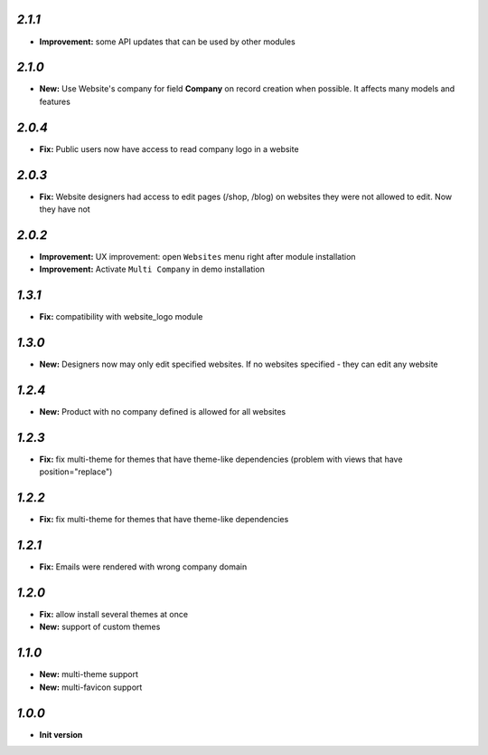 `2.1.1`
-------
- **Improvement:** some API updates that can be used by other modules

`2.1.0`
-------

- **New:** Use Website's company for field **Company** on record creation when possible. It affects many models and features

`2.0.4`
-------

- **Fix:** Public users now have access to read company logo in a website

`2.0.3`
-------

- **Fix:** Website designers had access to edit pages (/shop, /blog) on websites they were not allowed to edit. Now they have not

`2.0.2`
-------

- **Improvement:** UX improvement: open ``Websites`` menu right after module installation
- **Improvement:** Activate ``Multi Company`` in demo installation

`1.3.1`
-------

- **Fix:** compatibility with website_logo module

`1.3.0`
-------

- **New:** Designers now may only edit specified websites. If no websites specified - they can edit any website

`1.2.4`
-------

- **New:** Product with no company defined is allowed for all websites

`1.2.3`
-------

- **Fix:** fix multi-theme for themes that have theme-like dependencies (problem with views that have position="replace")

`1.2.2`
-------

- **Fix:** fix multi-theme for themes that have theme-like dependencies

`1.2.1`
-------

- **Fix:** Emails were rendered with wrong company domain 

`1.2.0`
-------

- **Fix:** allow install several themes at once
- **New:** support of custom themes

`1.1.0`
-------

- **New:** multi-theme support
- **New:** multi-favicon support

`1.0.0`
-------

- **Init version**
